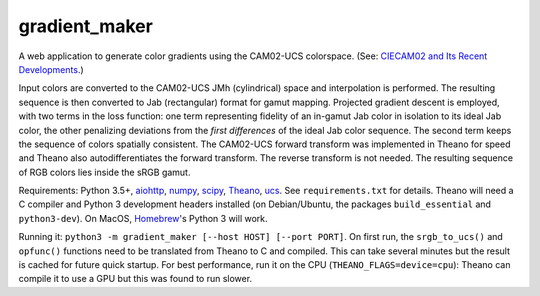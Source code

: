gradient_maker
==============

A web application to generate color gradients using the CAM02-UCS colorspace. (See: `CIECAM02 and Its Recent Developments <http://www.springer.com/cda/content/document/cda_downloaddocument/9781441961891-c1.pdf>`_.)

Input colors are converted to the CAM02-UCS JMh (cylindrical) space and interpolation is performed. The resulting sequence is then converted to Jab (rectangular) format for gamut mapping. Projected gradient descent is employed, with two terms in the loss function: one term representing fidelity of an in-gamut Jab color in isolation to its ideal Jab color, the other penalizing deviations from the *first differences* of the ideal Jab color sequence. The second term keeps the sequence of colors spatially consistent. The CAM02-UCS forward transform was implemented in Theano for speed and Theano also autodifferentiates the forward transform. The reverse transform is not needed. The resulting sequence of RGB colors lies inside the sRGB gamut.

Requirements: Python 3.5+, `aiohttp <http://aiohttp.readthedocs.io/en/stable/>`_, `numpy <http://www.numpy.org>`_, `scipy <https://www.scipy.org/scipylib/index.html#>`_, `Theano <http://theano.readthedocs.io/en/latest/index.html>`_, `ucs <https://github.com/crowsonkb/ucs>`_. See ``requirements.txt`` for details. Theano will need a C compiler and Python 3 development headers installed (on Debian/Ubuntu, the packages ``build_essential`` and ``python3-dev``). On MacOS, `Homebrew <https://brew.sh>`_'s Python 3 will work.

Running it: ``python3 -m gradient_maker [--host HOST] [--port PORT]``. On first run, the ``srgb_to_ucs()`` and ``opfunc()`` functions need to be translated from Theano to C and compiled. This can take several minutes but the result is cached for future quick startup. For best performance, run it on the CPU (``THEANO_FLAGS=device=cpu``): Theano can compile it to use a GPU but this was found to run slower.
